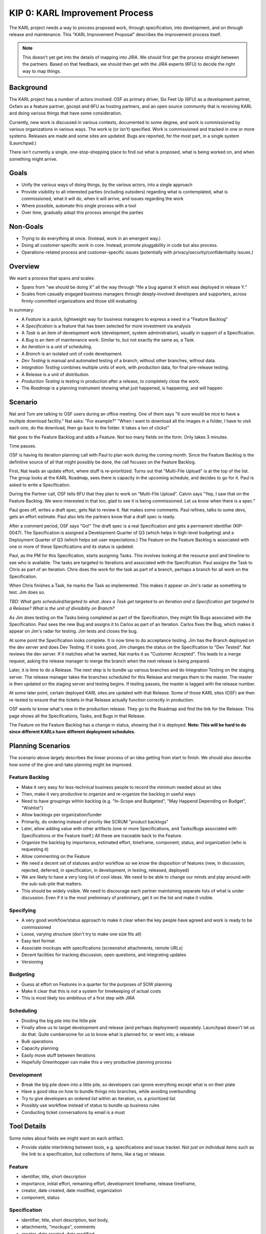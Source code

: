 ===============================
KIP 0: KARL Improvement Process
===============================

The KARL project needs a way to process proposed work, through
specification, into development, and on through release and
maintenance. This "KARL Improvement Proposal" describes the improvement
process itself.

.. note::

    This doesn't yet get into the details of mapping into JIRA. We
    should first get the process straight between the partners. Based
    on that feedback, we should then get with the JIRA experts (6FU) to
    decide the right way to map things.

Background
==========

The KARL project has a number of actors involved: OSF as primary
driver, Six Feet Up (6FU) as a development partner, Oxfam as a
feature partner, gocept and 6FU as hosting partners, and an open source
community that is receiving KARL and doing various things that have
some consideration.

Currently, new work is discussed in various contexts, documented to
some degree, and work is commissioned by various organizations in
various ways. The work is (or isn't) specified. Work is commissioned
and tracked in one or more systems. Releases are made and some sites
are updated. Bugs are reported, for the most part,
in a single system (Launchpad.)

There isn't currently a single, one-stop-shopping place to find out
what is proposed, what is being worked on, and when something might
arrive.

Goals
=====

- Unify the various ways of doing things, by the various actors,
  into a single approach

- Provide visibility to all interested parties (including outsiders)
  regarding what is contemplated, what is commissioned, what it will do,
  when it will arrive, and issues regarding the work

- Where possible, automate this single process with a tool

- Over time, gradually adopt this process amongst the parties

Non-Goals
=========

- Trying to do everything at once. (Instead, work in an emergent way.)

- Doing all customer-specific work in core. Instead, promote
  pluggability in code but also process.

- Operations-related process and customer-specific issues (potentially
  with privacy/security/confidentiality issues.)

Overview
========

We want a process that spans and scales:

- Spans from "we should be doing X" all the way through "file a bug
  against X which was deployed in release Y."

- Scales from casually engaged business managers through
  deeply-involved developers and supporters, across firmly-committed
  organizations and those still evaluating

In summary:

- A *Feature* is a quick, lightweight way for business managers to
  express a need in a "Feature Backlog"

- A *Specification* is a feature that has been selected for more
  investment via analysis

- A *Task* is an item of development work (development, system
  administration), usually in support of a Specification.

- A *Bug* is an item of maintenance work. Similar to,
  but not exactly the same as, a Task.

- An *Iteration* is a unit of scheduling.

- A *Branch* is an isolated unit of code development.

- *Dev Testing* is manual and automated testing of a branch,
  without other branches, without data.

- *Integration Testing* combines multiple units of work,
  with production data, for final pre-release testing.

- A *Release* is a unit of distribution.

- *Production Testing* is testing in production after a release,
  to completely close the work.

- The *Roadmap* is a planning instrument showing what just happened,
  is happening, and will happen

Scenario
========

Nat and Tom are talking to OSF users during an office meeting. One of
them says "It sure would be nice to have a multiple download facility."
Nat asks: "For example?" "When I want to download all the images in a
folder, I have to visit each one, do the download, then go back to the
folder. It takes a ton of clicks!"

Nat goes to the Feature Backlog and adds a Feature. Not too many fields
on the form. Only takes 3 minutes.

Time passes.

OSF is having its iteration planning call with Paul to plan work during
the coming month. Since the Feature Backlog is the definitive source of
all that might possibly be done, the call focuses on the Feature
Backlog.

First, Nat leads an update effort, where stuff is re-prioritized. Turns
out that "Multi-File Upload" is at the top of the list. The group looks
at the KARL Roadmap, sees there is capacity in the upcoming schedule,
and decides to go for it. Paul is asked to write a Specification.

During the Partner call, OSF tells 6FU that they plan to work on
"Multi-File Upload". Calvin says "Yep, I saw that on the Feature
Backlog. We were interested in that too, glad to see it is being
commissioned. Let us know when there is a spec."

Paul goes off, writes a draft spec, gets Nat to review it. Nat makes
some comments. Paul refines, talks to some devs, gets an effort
estimate. Paul also lets the partners know that a draft spec is ready.

After a comment period, OSF says "Go!" The draft spec is a real
Specification and gets a permanent identifier (KIP-0047). The
Specification is assigned a Development Quarter of Q3 (which helps in
high-level budgeting) and a Deployment Quarter of Q3 (which helps set
user expectations.) The Feature on the Feature Backlog is associated
with one or more of these Specifications and its status is updated.

Paul, as the PM for this Specification, starts assigning Tasks. This
involves looking at the resource pool and timeline to see who is
available. The tasks are targeted to Iterations and associated with the
Specification. Paul assigns the Task to Chris as part of an Iteration.
Chris does the work for the task as part of a branch, perhaps a branch
for all work on the Specification.

When Chris finishes a Task, he marks the Task as implemented. This
makes it appear on Jim's radar as something to test. Jim does so.

*TBD: What gets scheduled/targeted to what..does a Task get targeted to
an Iteration and a Specification get targeted to a Release? What is the
unit of divisiblity on Branch?*

As Jim does testing on the Tasks being completed as part of the
Specification, they might file Bugs associated with the Specification.
Paul sees the new Bug and assigns it to Carlos as part of an Iteration.
Carlos fixes the Bug, which makes it appear on Jim's radar for
testing. Jim tests and closes the bug.

At some point the Specification looks complete. It is now time to do
acceptance testing. Jim has the Branch deployed on the dev server and
does Dev Testing. If it looks good, Jim changes the status on the
Specification to "Dev Tested". Nat reviews the dev server. If it
matches what he wanted, Nat marks it as "Customer Accepted". This leads
to a merge request, asking the release manager to merge the branch when
the next release is being prepared.

Later, it is time to do a Release. The next step is to bundle up
various branches and do Integration Testing on the staging server. The
release manager takes the branches scheduled for this Release and
merges them to the master. The master is then updated on the staging
server and testing begins. If testing passes, the master is tagged with
the release number.

At some later point, certain deployed KARL sites are updated with that
Release. Some of those KARL sites (OSF) are then re-tested to ensure
that the tickets in that Release actually function correctly in
production.

OSF wants to know what's new in the production release. They go to the
Roadmap and find the link for the Release. This page shows all the
Specifications, Tasks, and Bugs in that Release.

The Feature on the Feature Backlog has a change in status,
showing that it is deployed. **Note: This will be hard to do since
different KARLs have different deployment schedules.**

Planning Scenarios
==================

The scenario above largely describes the linear process of an idea
getting from start to finish. We should also describe how some of the
give-and-take planning might be improved.

Feature Backlog
---------------

- Make it very easy for less-technical business people to record the
  minimum needed about an idea

- Then, make it very productive to organize and re-organize the backlog
  in useful ways

- Need to have groupings within backlog (e.g. "In-Scope and Budgeted",
  "May Happend Depending on Budget", "Wishlist")

- Allow backlogs per organization/funder

- Primarily, do ordering instead of priority like SCRUM "product
  backlogs"

- Later, allow adding value with other artifacts (one or more
  Specifications, and Tasks/Bugs associated with Specifications or the
  Feature itself.) All these are traceable back to the Feature.

- Organize the backlog by importance, estimated effort, timeframe,
  component, status, and organization (who is requesting it)

- Allow commenting on the Feature

- We need a decent set of statuses and/or workflow so we know the
  disposition of features (new, in discussion, rejected, deferred,
  in specification, in development, in testing, released, deployed)

- We are likely to have a very long list of cool ideas. We need to be
  able to change our minds and play around with the sub-sub-pile that
  matters.

- This should be widely visible. We need to discourage each partner
  maintaining separate lists of what is under discussion. Even if it is
  the most preliminary of preliminary, get it on the list and make it
  visible.

Specifying
----------

- A very good workflow/status approach to make it clear when the key
  people have agreed and work is ready to be commissioned

- Loose, varying structure (don't try to make one size fits all)

- Easy text format

- Associate mockups with specifications (screenshot attachments,
  remote URLs)

- Decent facilities for tracking discussion, open questions, and
  integrating updates

- Versioning

Budgeting
---------

- Guess at effort on Features in a quarter for the purposes of SOW
  planning

- Make it clear that this is *not* a system for timekeeping of actual
  costs

- This is most likely too ambitious of a first step with JIRA

Scheduling
----------

- Dividing the big pile into the little pile

- Finally allow us to target development and release (and perhaps
  deployment) separately. Launchpad doesn't let us do that. Quite
  cumbersome for us to know what is planned for, or went into, a release

- Bulk operations

- Capacity planning

- Easily move stuff between Iterations

- Hopefully Greenhopper can make this a very productive planning process

Development
-----------

- Break the big pile down into a little pile, so developers can ignore
  everything except what is on their plate

- Have a good idea on how to bundle things into branches,
  while avoiding overbundling

- Try to give developers an ordered list within an iteration,
  vs. a prioritized list

- Possibly use workflow instead of status to bundle up business rules

- Conducting ticket conversations by email is a must

Tool Details
============

Some notes about fields we might want on each artifact.

- Provide stable interlinking between tools, e.g. specifications and
  issue tracker. Not just on individual items such as the link to a
  specification, but collections of items, like a tag or release.


Feature
-------

- identifier, title, short description

- importance, initial effort, remaining effort, development timeframe,
  release timeframe,

- creator, date created, date modified, organization

- component, status

Specification
-------------

- identifier, title, short description, text body,

- attachments, "mockups", comments

- creator, date created, date modified

- importance, component, status, quarter, target release

- links to related Tasks and Bugs

- ordering (replace idea of "priority" with an ordered backlog)